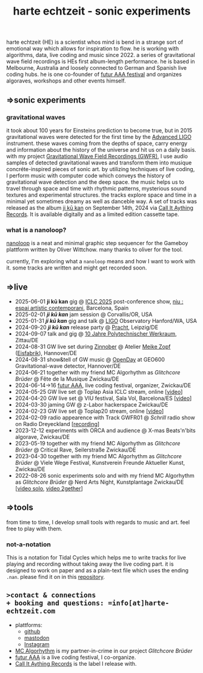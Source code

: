 
# -*- coding: utf-8 -*-
#+TITLE: harte echtzeit - sonic experiments

** [[./logo-HE_no_bg.svg]] 
harte echtzeit (HE) is a scientist whos mind is bend in a strange sort
of emotional way which allows for inspiration to flow. he is working
with algorithms, data, live coding and music since 2022. a series of
gravitational wave field recordings is HEs first album-length
performance. he is based in Melbourne, Australia and loosely connected to German and Spanish live coding hubs. he is one co-founder of [[https://futur-aaa.com/][futur AAA festival]] and organizes algoraves,
workshops and other events himself.
** =>sonic experiments
*** gravitational waves
it took about 100 years for Einsteins prediction to become true, but in 2015 gravitational waves were detected for the first time by the [[https://advancedligo.mit.edu/][Advanced LIGO]] instrument. these waves coming from the depths of space, carry energy and information about the history of the universe and hit us on a daily basis. with my project [[https://github.com/harte-echtzeit/the_gw_ep][Gravitational Wave Field Recordings (GWFR)]], I use audio samples of detected gravitational waves and transform them into musique concréte-inspired pieces of sonic art. by utilizing techniques of live coding, I perform music with computer code which conveys the history of gravitational wave detection and the deep space. the music helps us to travel through space and time with rhythmic patterns, mysterious sound textures and experimental structures. the tracks explore space and time in a minimal yet sometimes dreamy as well as danceble way.
A set of tracks was released as the album [[https://callitanythingrecords.bandcamp.com/album/ji-k-kan][ji kū kan]] on September 14th, 2024 via [[https://callitanythingrecords.bandcamp.com/][Call It Aything Records]]. It is available digitally and as a limited edition cassette tape.
*** what is a nanoloop?
[[https://nanoloop.com/][nanoloop]] is a neat and minimal graphic step sequencer for the Gameboy plattform written by Oliver Wittchow. many thanks to oliver for the tool.

currently, I'm exploring what a ~nanoloop~ means and how I want to work with it. some tracks are written and might get recorded soon.

** =>live
- 2025-06-01 *ji kū kan* gig @ [[https://iclc.toplap.org/2025/][ICLC 2025]] post-conference show, [[https://www.niubcn.com/][niu : espai artístic contemporani]], Barcelona, Spain
- 2025-02-01 /*ji kū kan*/ jam session @ Corvallis/OR, USA
- 2025-01-31 /*ji kū kan*/ gig and talk @ [[https://www.ligo.caltech.edu/WA/page/lho-tours-and-events][LIGO]] Observatory Hanford/WA, USA 
- 2024-09-20 /*ji kū kan*/ release party @ [[http://itr.root.sx/upcoming/2024-09-20][Pracht]], Leipzig/DE
- 2024-09-07 talk and gig @ [[https://www.werkraum.space/wiki/ckg:start][10 Jahre Polytechnischer Werkraum]], Zittau/DE
- 2024-08-31 GW live set during [[https://www.hannover.de/Kultur-Freizeit/Museen-Ausstellungen/Bildende-Kunst/ZINNOBER][Zinnober]] @ Atelier [[http://meike-zopf.de/][Meike Zopf]] ([[https://www.eisfabrik.com/][Eisfabrik]]), Hannover/DE
- 2024-08-31 show&tell of GW music @ [[https://www.geo600.org/openday24][OpenDay]] at GEO600 Gravitational-wave detector, Hannover/DE
- 2024-06-21 together with my friend MC Algorhythm as /Glitchcore Brüder/ @ Fête de la Musique Zwickau/DE
- 2024-06-14->16 [[https://futur-aaa.com/][futur AAA]], live coding festival, organizer, Zwickau/DE
- 2024-05-25 GW live set @ Toplap Asia ICLC stream, online [[[https://archive.org/details/toplap-asia-may2024-harte-echtzeit][video]]]
- 2024-04-20 GW live set @ VIU festival, Sala Vol, Barcelona/ES [[[https://www.youtube.com/watch?v=xAdQEg-Alf8][video]]]
- 2024-03-30 jaming GW @ z-Labor hackerspace Zwickau/DE
- 2024-02-23 GW live set @ Toplap20 stream, online [[[https://youtu.be/U2xDSY_8VwE?feature=shared][video]]]
- 2024-02-09 radio appearence with Track GWFR01 @ /Schrill/ radio show on Radio Dreyeckland [[[https://rdl.de/beitrag/schrill-09022024][recording]]] 
- 2023-12-12 experiments with ORCA and audience @ X-mas Beats'n'bits algorave, Zwickau/DE
- 2023-05-19 together with my friend MC Algorhythm as /Glitchcore Brüder/ @ Critical Rave, Seilerstraße Zwickau/DE
- 2023-04-30 together with my friend MC Algorhythm as /Glitchcore Brüder/ @ Viele Wege Festival, Kunstverein Freunde Aktueller Kunst, Zwickau/DE
- 2022-08-26 sonic experiments solo and with my friend MC Algorhythm as /Glitchcore Brüder/ @ Nerd Arts Night, Kunstplantage Zwickau/DE [[[https://youtu.be/lfmEnMnQT3M?feature=shared][video solo]], [[https://youtu.be/ioDOdGKDp6I?feature=shared][video 2gether]]]

** =>tools
   from time to time, I develop small tools with regards to music and art. feel free to play with them.
*** not-a-notation
This is a notation for Tidal Cycles which helps me to write tracks for live playing and recording without taking away the live coding part. it is designed to work on paper and as a plain-text file which uses the ending =.nan=. please find it on in this [[https://github.com/harte-echtzeit/not-a-notation][repository]].

** =>contact & connections
+ booking and questions: =info[at]harte-echtzeit.com= 
+ plattforms:
  - [[https://github.com/harte-echtzeit][github]]
  - [[https://sonomu.club/@harte_echtzeit][mastodon]]
  - [[https://www.instagram.com/harte_echtzeit/][Instagram]]
+ [[https://www.instagram.com/mc_algorhythm?igsh=ZmE5MWpyNTA0ZzVj][MC Algorhythm]] is my partner-in-crime in our  project /Glitchcore Brüder/
+ [[https://futur-aaa.com/][futur AAA]] is a live coding festival, I co-organize.
+ [[https://callitanythingrecords.bandcamp.com/][Call It Aything Records]] is the label I release with.
